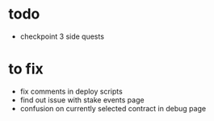 * todo
 - checkpoint 3 side quests

* to fix
 - fix comments in deploy scripts
 - find out issue with stake events page
 - confusion on currently selected contract in debug page
